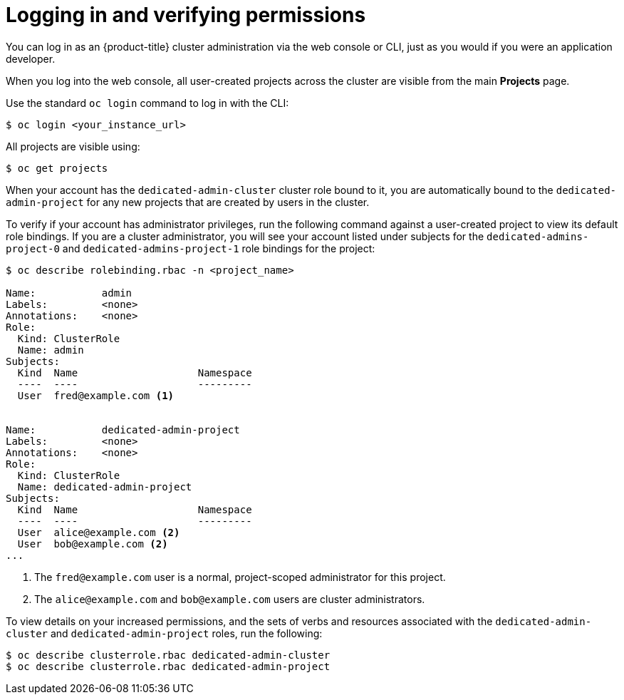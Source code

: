 // Module included in the following assemblies:
//
// administering_a_cluster/dedicated-admin-role.adoc

[id="dedicated-admin-logging-in-verifying-permissions_{context}"]
= Logging in and verifying permissions

You can log in as an {product-title} cluster administration via the web console
or CLI, just as you would if you were an application developer.

When you log into the web console, all user-created projects across the cluster
are visible from the main *Projects* page.

Use the standard `oc login` command to log in with the CLI:

----
$ oc login <your_instance_url>
----

All projects are visible using:

----
$ oc get projects
----

When your account has the `dedicated-admin-cluster` cluster role bound to it,
you are automatically bound to the `dedicated-admin-project` for any new
projects that are created by users in the cluster.

To verify if your account has administrator privileges, run the following
command against a user-created project to view its default role bindings. If you
are a cluster administrator, you will see your account listed under subjects for
the `dedicated-admins-project-0` and `dedicated-admins-project-1` role bindings
for the project:

----
$ oc describe rolebinding.rbac -n <project_name>

Name:		admin
Labels:		<none>
Annotations:	<none>
Role:
  Kind:	ClusterRole
  Name:	admin
Subjects:
  Kind	Name			Namespace
  ----	----			---------
  User	fred@example.com <1>


Name:		dedicated-admin-project
Labels:		<none>
Annotations:	<none>
Role:
  Kind:	ClusterRole
  Name:	dedicated-admin-project
Subjects:
  Kind	Name			Namespace
  ----	----			---------
  User	alice@example.com <2>
  User	bob@example.com <2>
...
----
<1> The `fred@example.com` user is a normal, project-scoped administrator for
this project.
<2> The `alice@example.com` and `bob@example.com` users are cluster
administrators.

To view details on your increased permissions, and the sets of
verbs and resources associated with the `dedicated-admin-cluster` and
`dedicated-admin-project` roles, run the following:

----
$ oc describe clusterrole.rbac dedicated-admin-cluster
$ oc describe clusterrole.rbac dedicated-admin-project
----
